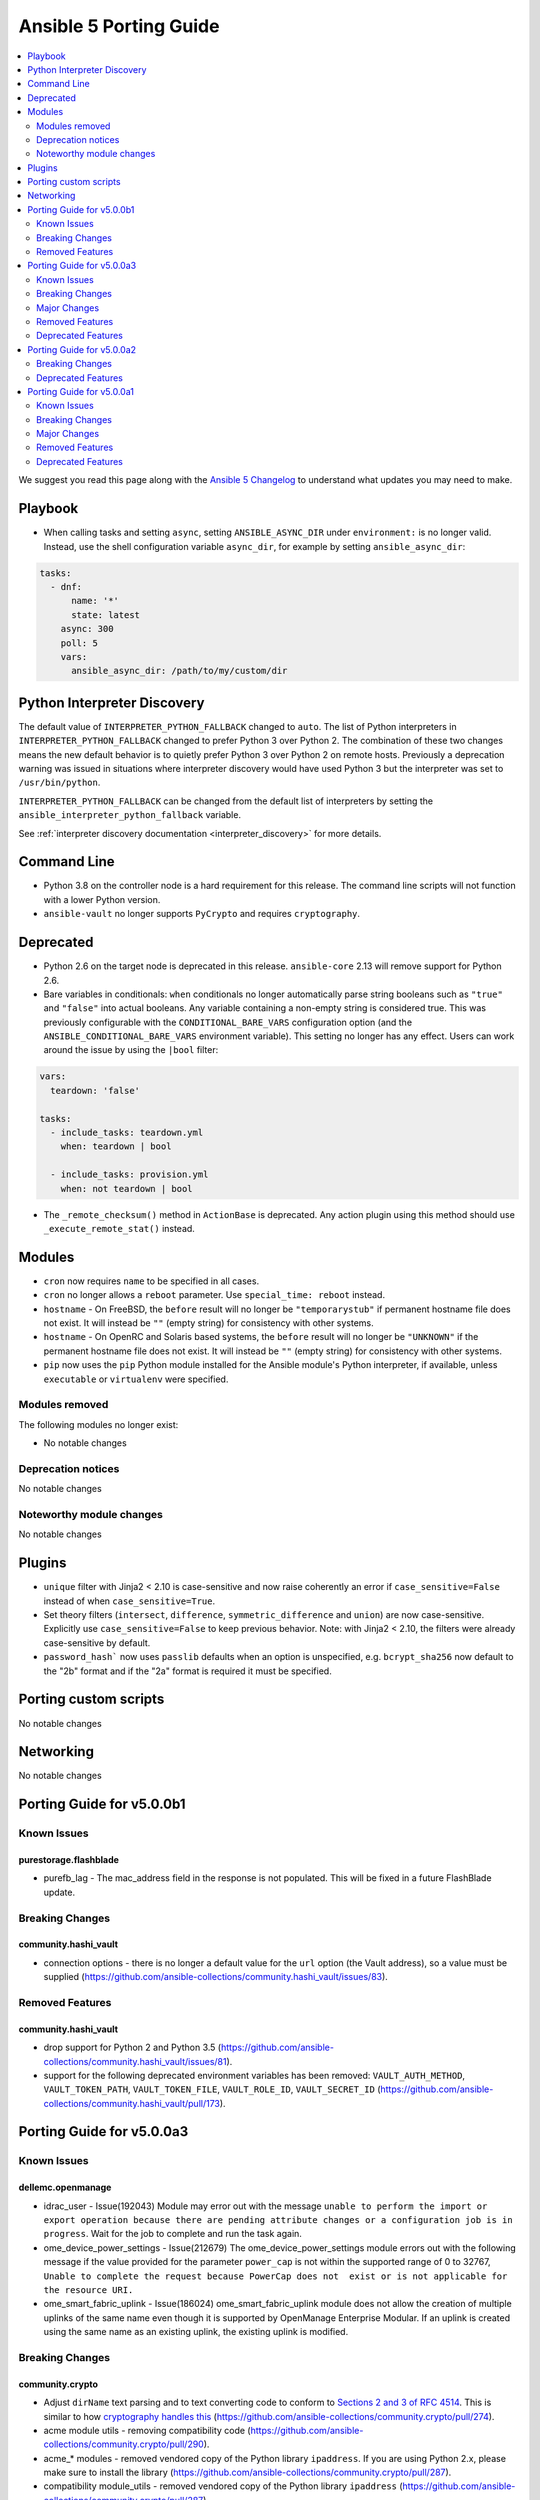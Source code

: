 ..
   THIS DOCUMENT IS AUTOMATICALLY GENERATED BY ANTSIBULL! PLEASE DO NOT EDIT MANUALLY! (YOU PROBABLY WANT TO EDIT porting_guide_base_2.12.rst)

.. _porting_5_guide:

=======================
Ansible 5 Porting Guide
=======================

.. contents::
  :local:
  :depth: 2


We suggest you read this page along with the `Ansible 5 Changelog <https://github.com/ansible-community/ansible-build-data/blob/main/5/CHANGELOG-v5.rst>`_ to understand what updates you may need to make.


Playbook
========

* When calling tasks and setting ``async``, setting ``ANSIBLE_ASYNC_DIR`` under ``environment:`` is no longer valid. Instead, use the shell configuration variable ``async_dir``, for example by setting ``ansible_async_dir``:

.. code-block:: yaml

   tasks:
     - dnf:
         name: '*'
         state: latest
       async: 300
       poll: 5
       vars:
         ansible_async_dir: /path/to/my/custom/dir

Python Interpreter Discovery
============================

The default value of ``INTERPRETER_PYTHON_FALLBACK`` changed to ``auto``. The list of Python interpreters in ``INTERPRETER_PYTHON_FALLBACK`` changed to prefer Python 3 over Python 2. The combination of these two changes means the new default behavior is to quietly prefer Python 3 over Python 2 on remote hosts. Previously a deprecation warning was issued in situations where interpreter discovery would have used Python 3 but the interpreter was set to ``/usr/bin/python``.

``INTERPRETER_PYTHON_FALLBACK`` can be changed from the default list of interpreters by setting the ``ansible_interpreter_python_fallback`` variable.

See :ref:`interpreter discovery documentation <interpreter_discovery>` for more details.


Command Line
============

* Python 3.8 on the controller node is a hard requirement for this release. The command line scripts will not function with a lower Python version.
* ``ansible-vault`` no longer supports ``PyCrypto`` and requires ``cryptography``.

Deprecated
==========

* Python 2.6 on the target node is deprecated in this release. ``ansible-core`` 2.13 will remove support for Python 2.6.
* Bare variables in conditionals: ``when`` conditionals no longer automatically parse string booleans such as ``"true"`` and ``"false"`` into actual booleans. Any variable containing a non-empty string is considered true. This was previously configurable with the ``CONDITIONAL_BARE_VARS`` configuration option (and the ``ANSIBLE_CONDITIONAL_BARE_VARS`` environment variable). This setting no longer has any effect. Users can work around the issue by using the ``|bool`` filter:

.. code-block:: yaml

    vars:
      teardown: 'false'

    tasks:
      - include_tasks: teardown.yml
        when: teardown | bool

      - include_tasks: provision.yml
        when: not teardown | bool

* The ``_remote_checksum()`` method in ``ActionBase`` is deprecated. Any action plugin using this method should use ``_execute_remote_stat()`` instead.

Modules
=======

* ``cron`` now requires ``name`` to be specified in all cases.
* ``cron`` no longer allows a ``reboot`` parameter. Use ``special_time: reboot`` instead.
* ``hostname`` - On FreeBSD, the ``before`` result will no longer be ``"temporarystub"`` if permanent hostname file does not exist. It will instead be ``""`` (empty string) for consistency with other systems.
* ``hostname`` - On OpenRC and Solaris based systems, the ``before`` result will no longer be ``"UNKNOWN"`` if the permanent hostname file does not exist. It will instead be ``""`` (empty string) for consistency with other systems.
* ``pip`` now uses the ``pip`` Python module installed for the Ansible module's Python interpreter, if available, unless ``executable`` or ``virtualenv`` were specified.


Modules removed
---------------

The following modules no longer exist:

* No notable changes


Deprecation notices
-------------------

No notable changes


Noteworthy module changes
-------------------------

No notable changes


Plugins
=======

* ``unique`` filter with Jinja2 < 2.10 is case-sensitive and now raise coherently an error if ``case_sensitive=False`` instead of when ``case_sensitive=True``.
* Set theory filters (``intersect``, ``difference``, ``symmetric_difference`` and ``union``) are now case-sensitive. Explicitly use ``case_sensitive=False`` to keep previous behavior. Note: with Jinja2 < 2.10, the filters were already case-sensitive by default.
* ``password_hash``` now uses ``passlib`` defaults when an option is unspecified, e.g. ``bcrypt_sha256`` now default to the "2b" format and if the "2a" format is required it must be specified.

Porting custom scripts
======================

No notable changes


Networking
==========

No notable changes

Porting Guide for v5.0.0b1
==========================

Known Issues
------------

purestorage.flashblade
~~~~~~~~~~~~~~~~~~~~~~

- purefb_lag - The mac_address field in the response is not populated. This will be fixed in a future FlashBlade update.

Breaking Changes
----------------

community.hashi_vault
~~~~~~~~~~~~~~~~~~~~~

- connection options - there is no longer a default value for the ``url`` option (the Vault address), so a value must be supplied (https://github.com/ansible-collections/community.hashi_vault/issues/83).

Removed Features
----------------

community.hashi_vault
~~~~~~~~~~~~~~~~~~~~~

- drop support for Python 2 and Python 3.5 (https://github.com/ansible-collections/community.hashi_vault/issues/81).
- support for the following deprecated environment variables has been removed: ``VAULT_AUTH_METHOD``, ``VAULT_TOKEN_PATH``, ``VAULT_TOKEN_FILE``, ``VAULT_ROLE_ID``, ``VAULT_SECRET_ID`` (https://github.com/ansible-collections/community.hashi_vault/pull/173).

Porting Guide for v5.0.0a3
==========================

Known Issues
------------

dellemc.openmanage
~~~~~~~~~~~~~~~~~~

- idrac_user - Issue(192043) Module may error out with the message ``unable to perform the import or export operation because there are pending attribute changes or a configuration job is in progress``. Wait for the job to complete and run the task again.
- ome_device_power_settings - Issue(212679) The ome_device_power_settings module errors out with the following message if the value provided for the parameter ``power_cap`` is not within the supported range of 0 to 32767, ``Unable to complete the request because PowerCap does not  exist or is not applicable for the resource URI.``
- ome_smart_fabric_uplink - Issue(186024) ome_smart_fabric_uplink module does not allow the creation of multiple uplinks of the same name even though it is supported by OpenManage Enterprise Modular. If an uplink is created using the same name as an existing uplink, the existing uplink is modified.

Breaking Changes
----------------

community.crypto
~~~~~~~~~~~~~~~~

- Adjust ``dirName`` text parsing and to text converting code to conform to `Sections 2 and 3 of RFC 4514 <https://datatracker.ietf.org/doc/html/rfc4514.html>`_. This is similar to how `cryptography handles this <https://cryptography.io/en/latest/x509/reference/#cryptography.x509.Name.rfc4514_string>`_ (https://github.com/ansible-collections/community.crypto/pull/274).
- acme module utils - removing compatibility code (https://github.com/ansible-collections/community.crypto/pull/290).
- acme_* modules - removed vendored copy of the Python library ``ipaddress``. If you are using Python 2.x, please make sure to install the library (https://github.com/ansible-collections/community.crypto/pull/287).
- compatibility module_utils - removed vendored copy of the Python library ``ipaddress`` (https://github.com/ansible-collections/community.crypto/pull/287).
- crypto module utils - removing compatibility code (https://github.com/ansible-collections/community.crypto/pull/290).
- get_certificate, openssl_csr_info, x509_certificate_info - depending on the ``cryptography`` version used, the modules might not return the ASN.1 value for an extension as contained in the certificate respectively CSR, but a re-encoded version of it. This should usually be identical to the value contained in the source file, unless the value was malformed. For extensions not handled by C(cryptography) the value contained in the source file is always returned unaltered (https://github.com/ansible-collections/community.crypto/pull/318).
- module_utils - removed various PyOpenSSL support functions and default backend values that are not needed for the openssl_pkcs12 module (https://github.com/ansible-collections/community.crypto/pull/273).
- openssl_csr, openssl_csr_pipe, x509_crl - the ``subject`` respectively ``issuer`` fields no longer ignore empty values, but instead fail when encountering them (https://github.com/ansible-collections/community.crypto/pull/316).
- openssl_privatekey_info - by default consistency checks are not run; they need to be explicitly requested by passing ``check_consistency=true`` (https://github.com/ansible-collections/community.crypto/pull/309).
- x509_crl - for idempotency checks, the ``issuer`` order is ignored. If order is important, use the new ``issuer_ordered`` option (https://github.com/ansible-collections/community.crypto/pull/316).

community.docker
~~~~~~~~~~~~~~~~

- docker_compose - fixed ``timeout`` defaulting behavior so that ``stop_grace_period``, if defined in the compose file, will be used if `timeout`` is not specified (https://github.com/ansible-collections/community.docker/pull/163).

community.general
~~~~~~~~~~~~~~~~~

- archive - adding idempotency checks for changes to file names and content within the ``destination`` file (https://github.com/ansible-collections/community.general/pull/3075).
- lxd inventory plugin - when used with Python 2, the plugin now needs ``ipaddress`` installed `from pypi <https://pypi.org/project/ipaddress/>`_ (https://github.com/ansible-collections/community.general/pull/2441).
- scaleway_security_group_rule - when used with Python 2, the module now needs ``ipaddress`` installed `from pypi <https://pypi.org/project/ipaddress/>`_ (https://github.com/ansible-collections/community.general/pull/2441).

community.zabbix
~~~~~~~~~~~~~~~~

- all roles now reference other roles and modules via their fully qualified collection names, which makes Ansible 2.10 minimum supported version for roles (See https://github.com/ansible-collections/community.zabbix/pull/477).

netapp.storagegrid
~~~~~~~~~~~~~~~~~~

- This version introduces a breaking change.
  All modules have been renamed from ``nac_sg_*`` to ``na_sg_*``.
  Playbooks and Roles must be updated to match.

Major Changes
-------------

cisco.ise
~~~~~~~~~

- Adds ``ise_uses_api_gateway`` to module options.
- Adds a 'aws_deployment' role that allows the deployment of an arbitrary large ISE cluster to AWS.
- Adds ise_responses to return values of info modules.
- Adds ise_update_response to return values of non-info modules.
- Fixes inner logic of modules that have no get by name and have not working filter.
- Renamed module device_administration_authorization_exception_rules to device_administration_local_exception_rules.
- Renamed module device_administration_authorization_global_exception_rules to device_administration_global_exception_rules.
- Renamed module network_access_authorization_exception_rules to network_access_local_exception_rules.
- Renamed module network_access_authorization_global_exception_rules to network_access_global_exception_rules.
- Updates options required for modules.
- Updates sdk parameters for previous modules
- device_administration_authorization_exception_rules - removed module.
- device_administration_authorization_exception_rules_info - removed module.
- device_administration_authorization_global_exception_rules - removed module.
- device_administration_authorization_global_exception_rules_info - removed module.
- guest_user_reinstante - removed module.
- import_trust_cert - removed module.
- network_access_authorization_exception_rules - removed module.
- network_access_authorization_exception_rules_info - removed module.
- network_access_authorization_global_exception_rules - removed module.
- network_access_authorization_global_exception_rules_info - removed module.
- personas_check_standalone - Adds module for the deployment of personas to existing nodes in an ISE cluster.
- personas_export_certs - Adds module for the deployment of personas to existing nodes in an ISE cluster.
- personas_promote_primary - Adds module for the deployment of personas to existing nodes in an ISE cluster.
- personas_update_roles - Adds module for the deployment of personas to existing nodes in an ISE cluster.
- service_info - removed module.
- system_certificate_export - removed module.
- telemetry_info_info - removed module.

cloud.common
~~~~~~~~~~~~

- turbo - enable turbo mode for lookup plugins

community.general
~~~~~~~~~~~~~~~~~

- bitbucket_* modules - ``client_id`` is no longer marked as ``no_log=true``. If you relied on its value not showing up in logs and output, please mark the whole tasks with ``no_log: true`` (https://github.com/ansible-collections/community.general/pull/2045).

Removed Features
----------------

community.crypto
~~~~~~~~~~~~~~~~

- acme_* modules - the ``acme_directory`` option is now required (https://github.com/ansible-collections/community.crypto/pull/290).
- acme_* modules - the ``acme_version`` option is now required (https://github.com/ansible-collections/community.crypto/pull/290).
- acme_account_facts - the deprecated redirect has been removed. Use community.crypto.acme_account_info instead (https://github.com/ansible-collections/community.crypto/pull/290).
- acme_account_info - ``retrieve_orders=url_list`` no longer returns the return value ``orders``. Use the ``order_uris`` return value instead (https://github.com/ansible-collections/community.crypto/pull/290).
- crypto.info module utils - the deprecated redirect has been removed. Use ``crypto.pem`` instead (https://github.com/ansible-collections/community.crypto/pull/290).
- get_certificate - removed the ``pyopenssl`` backend (https://github.com/ansible-collections/community.crypto/pull/273).
- openssl_certificate - the deprecated redirect has been removed. Use community.crypto.x509_certificate instead (https://github.com/ansible-collections/community.crypto/pull/290).
- openssl_certificate_info - the deprecated redirect has been removed. Use community.crypto.x509_certificate_info instead (https://github.com/ansible-collections/community.crypto/pull/290).
- openssl_csr - removed the ``pyopenssl`` backend (https://github.com/ansible-collections/community.crypto/pull/273).
- openssl_csr and openssl_csr_pipe - ``version`` now only accepts the (default) value 1 (https://github.com/ansible-collections/community.crypto/pull/290).
- openssl_csr_info - removed the ``pyopenssl`` backend (https://github.com/ansible-collections/community.crypto/pull/273).
- openssl_csr_pipe - removed the ``pyopenssl`` backend (https://github.com/ansible-collections/community.crypto/pull/273).
- openssl_privatekey - removed the ``pyopenssl`` backend (https://github.com/ansible-collections/community.crypto/pull/273).
- openssl_privatekey_info - removed the ``pyopenssl`` backend (https://github.com/ansible-collections/community.crypto/pull/273).
- openssl_privatekey_pipe - removed the ``pyopenssl`` backend (https://github.com/ansible-collections/community.crypto/pull/273).
- openssl_publickey - removed the ``pyopenssl`` backend (https://github.com/ansible-collections/community.crypto/pull/273).
- openssl_publickey_info - removed the ``pyopenssl`` backend (https://github.com/ansible-collections/community.crypto/pull/273).
- openssl_signature - removed the ``pyopenssl`` backend (https://github.com/ansible-collections/community.crypto/pull/273).
- openssl_signature_info - removed the ``pyopenssl`` backend (https://github.com/ansible-collections/community.crypto/pull/273).
- x509_certificate - remove ``assertonly`` provider (https://github.com/ansible-collections/community.crypto/pull/289).
- x509_certificate - removed the ``pyopenssl`` backend (https://github.com/ansible-collections/community.crypto/pull/273).
- x509_certificate_info - removed the ``pyopenssl`` backend (https://github.com/ansible-collections/community.crypto/pull/273).
- x509_certificate_pipe - removed the ``pyopenssl`` backend (https://github.com/ansible-collections/community.crypto/pull/273).

community.docker
~~~~~~~~~~~~~~~~

- docker_container - the default value of ``container_default_behavior`` changed to ``no_defaults`` (https://github.com/ansible-collections/community.docker/pull/210).
- docker_container - the default value of ``network_mode`` is now the name of the first network specified in ``networks`` if such are specified and ``networks_cli_compatible=true`` (https://github.com/ansible-collections/community.docker/pull/210).
- docker_container - the special value ``all`` can no longer be used in ``published_ports`` next to other values. Please use ``publish_all_ports=true`` instead (https://github.com/ansible-collections/community.docker/pull/210).
- docker_login - removed the ``email`` option (https://github.com/ansible-collections/community.docker/pull/210).

community.general
~~~~~~~~~~~~~~~~~

- All inventory and vault scripts contained in community.general were moved to the `contrib-scripts GitHub repository <https://github.com/ansible-community/contrib-scripts>`_ (https://github.com/ansible-collections/community.general/pull/2696).
- ModuleHelper module utils - remove fallback when value could not be determined for a parameter (https://github.com/ansible-collections/community.general/pull/3461).
- Removed deprecated netapp module utils and doc fragments (https://github.com/ansible-collections/community.general/pull/3197).
- The nios, nios_next_ip, nios_next_network lookup plugins, the nios documentation fragment, and the nios_host_record, nios_ptr_record, nios_mx_record, nios_fixed_address, nios_zone, nios_member, nios_a_record, nios_aaaa_record, nios_network, nios_dns_view, nios_txt_record, nios_naptr_record, nios_srv_record, nios_cname_record, nios_nsgroup, and nios_network_view module have been removed from community.general 4.0.0 and were replaced by redirects to the `infoblox.nios_modules <https://galaxy.ansible.com/infoblox/nios_modules>`_ collection. Please install the ``infoblox.nios_modules`` collection to continue using these plugins and modules, and update your FQCNs (https://github.com/ansible-collections/community.general/pull/3592).
- The vendored copy of ``ipaddress`` has been removed. Please use ``ipaddress`` from the Python 3 standard library, or `from pypi <https://pypi.org/project/ipaddress/>`_. (https://github.com/ansible-collections/community.general/pull/2441).
- cpanm - removed the deprecated ``system_lib`` option. Use Ansible's privilege escalation mechanism instead; the option basically used ``sudo`` (https://github.com/ansible-collections/community.general/pull/3461).
- grove - removed the deprecated alias ``message`` of the ``message_content`` option (https://github.com/ansible-collections/community.general/pull/3461).
- proxmox - default value of ``proxmox_default_behavior`` changed to ``no_defaults`` (https://github.com/ansible-collections/community.general/pull/3461).
- proxmox_kvm - default value of ``proxmox_default_behavior`` changed to ``no_defaults`` (https://github.com/ansible-collections/community.general/pull/3461).
- runit - removed the deprecated ``dist`` option which was not used by the module (https://github.com/ansible-collections/community.general/pull/3461).
- telegram - removed the deprecated ``msg``, ``msg_format`` and ``chat_id`` options (https://github.com/ansible-collections/community.general/pull/3461).
- xfconf - the default value of ``disable_facts`` changed to ``true``, and the value ``false`` is no longer allowed. Register the module results instead (https://github.com/ansible-collections/community.general/pull/3461).

Deprecated Features
-------------------

community.azure
~~~~~~~~~~~~~~~

- All community.azure.azure_rm_<resource>_facts modules are deprecated. Use azure.azcollection.azure_rm_<resource>_info modules instead (https://github.com/ansible-collections/community.azure/pull/24).
- All community.azure.azure_rm_<resource>_info modules are deprecated. Use azure.azcollection.azure_rm_<resource>_info modules instead (https://github.com/ansible-collections/community.azure/pull/24).
- community.azure.azure_rm_managed_disk and community.azure.azure_rm_manageddisk are deprecated. Use azure.azcollection.azure_rm_manageddisk instead (https://github.com/ansible-collections/community.azure/pull/24).
- community.azure.azure_rm_virtualmachine_extension and community.azure.azure_rm_virtualmachineextension are deprecated. Use azure.azcollection.azure_rm_virtualmachineextension instead (https://github.com/ansible-collections/community.azure/pull/24).
- community.azure.azure_rm_virtualmachine_scaleset and community.azure.azure_rm_virtualmachinescaleset are deprecated. Use azure.azcollection.azure_rm_virtualmachinescaleset instead (https://github.com/ansible-collections/community.azure/pull/24).

community.crypto
~~~~~~~~~~~~~~~~

- acme_* modules - ACME version 1 is now deprecated and support for it will be removed in community.crypto 2.0.0 (https://github.com/ansible-collections/community.crypto/pull/288).

community.docker
~~~~~~~~~~~~~~~~

- docker_container - using the special value ``all`` in ``published_ports`` has been deprecated. Use ``publish_all_ports=true`` instead (https://github.com/ansible-collections/community.docker/pull/210).

community.general
~~~~~~~~~~~~~~~~~

- ali_instance_info - marked removal version of deprecated parameters ``availability_zone`` and ``instance_names`` (https://github.com/ansible-collections/community.general/issues/2429).
- bitbucket_* modules - ``username`` options have been deprecated in favor of ``workspace`` and will be removed in community.general 6.0.0 (https://github.com/ansible-collections/community.general/pull/2045).
- dnsimple - python-dnsimple < 2.0.0 is deprecated and support for it will be removed in community.general 5.0.0 (https://github.com/ansible-collections/community.general/pull/2946#discussion_r667624693).
- gitlab_group_members - setting ``gitlab_group`` to ``name`` or ``path`` is deprecated. Use ``full_path`` instead (https://github.com/ansible-collections/community.general/pull/3451).
- keycloak_authentication - the return value ``flow`` is now deprecated and will be removed in community.general 6.0.0; use ``end_state`` instead (https://github.com/ansible-collections/community.general/pull/3280).
- keycloak_group - the return value ``group`` is now deprecated and will be removed in community.general 6.0.0; use ``end_state`` instead (https://github.com/ansible-collections/community.general/pull/3280).
- linode - parameter ``backupsenabled`` is deprecated and will be removed in community.general 5.0.0 (https://github.com/ansible-collections/community.general/pull/2410).
- lxd_container - the current default value ``true`` of ``ignore_volatile_options`` is deprecated and will change to ``false`` in community.general 6.0.0 (https://github.com/ansible-collections/community.general/pull/3429).
- serverless - deprecating parameter ``functions`` because it was not used in the code (https://github.com/ansible-collections/community.general/pull/2845).
- xfconf - deprecate the ``get`` state. The new module ``xfconf_info`` should be used instead (https://github.com/ansible-collections/community.general/pull/3049).

community.hashi_vault
~~~~~~~~~~~~~~~~~~~~~

- lookup hashi_vault - the ``[lookup_hashi_vault]`` section in the ``ansible.cfg`` file is deprecated and will be removed in collection version ``3.0.0``. Instead, the section ``[hashi_vault_collection]`` can be used, which will apply to all plugins in the collection going forward (https://github.com/ansible-collections/community.hashi_vault/pull/144).

Porting Guide for v5.0.0a2
==========================

Breaking Changes
----------------

community.routeros
~~~~~~~~~~~~~~~~~~

- api - splitting commands no longer uses a naive split by whitespace, but a more RouterOS CLI compatible splitting algorithm (https://github.com/ansible-collections/community.routeros/pull/45).
- command - the module now always indicates that a change happens. If this is not correct, please use ``changed_when`` to determine the correct changed status for a task (https://github.com/ansible-collections/community.routeros/pull/50).

Deprecated Features
-------------------

community.vmware
~~~~~~~~~~~~~~~~

- vmware_guest_vnc -  Sphere 7.0 removed the built-in VNC server (https://docs.vmware.com/en/VMware-vSphere/7.0/rn/vsphere-esxi-vcenter-server-70-release-notes.html#productsupport).

Porting Guide for v5.0.0a1
==========================

Known Issues
------------

Ansible-core
~~~~~~~~~~~~

- ansible-test - Tab completion anywhere other than the end of the command with the new composite options will provide incorrect results. See https://github.com/kislyuk/argcomplete/issues/351 for additional details.

dellemc.openmanage
~~~~~~~~~~~~~~~~~~

- idrac_user - Issue(192043) Module may error out with the message ``unable to perform the import or export operation because there are pending attribute changes or a configuration job is in progress``. Wait for the job to complete and run the task again.
- ome_smart_fabric_uplink - Issue(186024) ome_smart_fabric_uplink module does not allow the creation of multiple uplinks of the same name even though it is supported by OpenManage Enterprise Modular. If an uplink is created using the same name as an existing uplink, the existing uplink is modified.
- ome_smart_fabric_uplink - Issue(186024) ome_smart_fabric_uplink module does not allow the creation of multiple uplinks of the same name even though this is supported by OpenManage Enterprise Modular. If an uplink is created using the same name as an existing uplink, the existing uplink is modified.

Breaking Changes
----------------

Ansible-core
~~~~~~~~~~~~

- Action, module, and group names in module_defaults must be static values. Their values can still be templates.
- Fully qualified 'ansible.legacy' plugin names are not included implicitly in action_groups.
- Unresolvable groups, action plugins, and modules in module_defaults are an error.
- ansible-test - Automatic installation of requirements for "cloud" test plugins no longer occurs. The affected test plugins are ``aws``, ``azure``, ``cs``, ``hcloud``, ``nios``, ``opennebula``, ``openshift`` and ``vcenter``. Collections should instead use one of the supported integration test requirements files, such as the ``tests/integration/requirements.txt`` file.
- ansible-test - The HTTP Tester is no longer available with the ``ansible-test shell`` command. Only the ``integration`` and ``windows-integration`` commands provide HTTP Tester.
- ansible-test - The ``--disable-httptester`` option is no longer available. The HTTP Tester is no longer optional for tests that specify it.
- ansible-test - The ``--httptester`` option is no longer available. To override the container used for HTTP Tester tests, set the ``ANSIBLE_HTTP_TEST_CONTAINER`` environment variable instead.
- ansible-test - Unit tests for ``modules`` and ``module_utils`` are now limited to importing only ``ansible.module_utils`` from the ``ansible`` module.
- conditionals - ``when`` conditionals no longer automatically parse string booleans such as ``"true"`` and ``"false"`` into actual booleans. Any non-empty string is now considered true. The ``CONDITIONAL_BARE_VARS`` configuration variable no longer has any effect.
- hostname - Drops any remaining support for Python 2.4 by using ``with open()`` to simplify exception handling code which leaked file handles in several spots
- hostname - On FreeBSD, the string ``temporarystub`` no longer gets written to the hostname file in the get methods (and in check_mode). As a result, the default hostname will now appear as ``''`` (empty string) instead of ``temporarystub`` for consistency with other strategies. This means the ``before`` result will be different.
- hostname - On OpenRC systems and Solaris, the ``before`` value will now be ``''`` (empty string) if the permanent hostname file does not exist, for consistency with other strategies.
- intersect, difference, symmetric_difference, union filters - the default behavior is now to be case-sensitive (https://github.com/ansible/ansible/issues/74255)
- unique filter - the default behavior is now to fail if Jinja2's filter fails and explicit ``case_sensitive=False`` as the Ansible's fallback is case-sensitive (https://github.com/ansible/ansible/pull/74256)

amazon.aws
~~~~~~~~~~

- ec2_instance - instance wait for state behaviour has changed.  If plays require the old behavior of waiting for the instance monitoring status to become ``OK`` when launching a new instance, the action will need to specify ``state: started`` (https://github.com/ansible-collections/amazon.aws/pull/481).
- ec2_snapshot - support for waiting indefinitely has been dropped, new default is 10 minutes (https://github.com/ansible-collections/amazon.aws/pull/356).
- ec2_vol_info - return ``attachment_set`` is now a list of attachments with Multi-Attach support on disk. (https://github.com/ansible-collections/amazon.aws/pull/362).
- ec2_vpc_dhcp_option - The module has been refactored to use boto3. Keys and value types returned by the module are now consistent, which is a change from the previous behaviour. A ``purge_tags`` option has been added, which defaults to ``True``.  (https://github.com/ansible-collections/amazon.aws/pull/252)
- ec2_vpc_dhcp_option_info - Now preserves case for tag keys in return value. (https://github.com/ansible-collections/amazon.aws/pull/252)
- module_utils.core - The boto3 switch has been removed from the region parameter (https://github.com/ansible-collections/amazon.aws/pull/287).
- module_utils/compat - vendored copy of ipaddress removed (https://github.com/ansible-collections/amazon.aws/pull/461).
- module_utils/core - updated the ``scrub_none_parameters`` function so that ``descend_into_lists`` is set to ``True`` by default (https://github.com/ansible-collections/amazon.aws/pull/297).

arista.eos
~~~~~~~~~~

- Arista released train 4.23.X and newer and along with it replaced and deprecated lots of commands. This PR adds support for syntax changes in release train 4.23 and after. Going forward the eos modules will not support eos sw version < 4.23.

community.aws
~~~~~~~~~~~~~

- ec2_instance - The module has been migrated to the ``amazon.aws`` collection. Playbooks using the Fully Qualified Collection Name for this module should be updated to use ``amazon.aws.ec2_instance``.
- ec2_instance_info - The module has been migrated to the ``amazon.aws`` collection. Playbooks using the Fully Qualified Collection Name for this module should be updated to use ``amazon.aws.ec2_instance_info``.
- ec2_vpc_endpoint - The module has been migrated from the ``community.aws`` collection. Playbooks using the Fully Qualified Collection Name for this module should be updated to use ``amazon.aws.ec2_vpc_endpoint``.
- ec2_vpc_endpoint_facts - The module has been migrated from the ``community.aws`` collection. Playbooks using the Fully Qualified Collection Name for this module should be updated to use ``amazon.aws.ec2_vpc_endpoint_info``.
- ec2_vpc_endpoint_info - The module has been migrated from the ``community.aws`` collection. Playbooks using the Fully Qualified Collection Name for this module should be updated to use ``amazon.aws.ec2_vpc_endpoint_info``.
- ec2_vpc_endpoint_service_info - The module has been migrated from the ``community.aws`` collection. Playbooks using the Fully Qualified Collection Name for this module should be updated to use ``amazon.aws.ec2_vpc_endpoint_service_info``.
- ec2_vpc_igw - The module has been migrated from the ``community.aws`` collection. Playbooks using the Fully Qualified Collection Name for this module should be updated to use ``amazon.aws.ec2_vpc_igw``.
- ec2_vpc_igw_facts - The module has been migrated from the ``community.aws`` collection. Playbooks using the Fully Qualified Collection Name for this module should be updated to use ``amazon.aws.ec2_vpc_igw_info``.
- ec2_vpc_igw_info - The module has been migrated from the ``community.aws`` collection. Playbooks using the Fully Qualified Collection Name for this module should be updated to use ``amazon.aws.ec2_vpc_igw_info``.
- ec2_vpc_nat_gateway - The module has been migrated from the ``community.aws`` collection. Playbooks using the Fully Qualified Collection Name for this module should be updated to use ``amazon.aws.ec2_vpc_nat_gateway``.
- ec2_vpc_nat_gateway_facts - The module has been migrated from the ``community.aws`` collection. Playbooks using the Fully Qualified Collection Name for this module should be updated to use ``amazon.aws.ec2_vpc_nat_gateway_info``.
- ec2_vpc_nat_gateway_info - The module has been migrated from the ``community.aws`` collection. Playbooks using the Fully Qualified Collection Name for this module should be updated to use ``amazon.aws.ec2_vpc_nat_gateway_info``.
- kms_info - key details are now returned in the ``kms_keys`` attribute rather than the ``keys`` attribute (https://github.com/ansible-collections/community.aws/pull/648).

community.dns
~~~~~~~~~~~~~

- All Hetzner modules and plugins which handle DNS records now work with unquoted TXT values by default. The old behavior can be obtained by setting ``txt_transformation=api`` (https://github.com/ansible-collections/community.dns/issues/48, https://github.com/ansible-collections/community.dns/pull/57, https://github.com/ansible-collections/community.dns/pull/60).
- Hosttech API creation - now requires a ``ModuleOptionProvider`` object instead of an ``AnsibleModule`` object. Alternatively an Ansible plugin instance can be passed (https://github.com/ansible-collections/community.dns/pull/37).
- The hetzner_dns_record_info and hosttech_dns_record_info modules have been renamed to hetzner_dns_record_set_info and hosttech_dns_record_set_info, respectively (https://github.com/ansible-collections/community.dns/pull/54).
- The hosttech_dns_record module has been renamed to hosttech_dns_record_set (https://github.com/ansible-collections/community.dns/pull/31).
- The internal bulk record updating helper (``bulk_apply_changes``) now also returns the records that were deleted, created or updated (https://github.com/ansible-collections/community.dns/pull/63).
- The internal record API no longer allows to manage comments explicitly (https://github.com/ansible-collections/community.dns/pull/63).
- When using the internal modules API, now a zone ID type and a provider information object must be passed (https://github.com/ansible-collections/community.dns/pull/27).
- hetzner_dns_record* modules - implement correct handling of default TTL. The value ``none`` is now accepted and returned in this case (https://github.com/ansible-collections/community.dns/pull/52, https://github.com/ansible-collections/community.dns/issues/50).
- hetzner_dns_record, hetzner_dns_record_set, hetzner_dns_record_sets - the default TTL is now 300 and no longer 3600, which equals the default in the web console (https://github.com/ansible-collections/community.dns/pull/43).
- hosttech_* module_utils - completely rewrite and refactor to support new JSON API and allow to re-use provider-independent module logic (https://github.com/ansible-collections/community.dns/pull/4).
- hosttech_dns_record_set - the option ``overwrite`` was replaced by a new option ``on_existing``. Specifying ``overwrite=true`` is equivalent to ``on_existing=replace`` (the new default). Specifying ``overwrite=false`` with ``state=present`` is equivalent to ``on_existing=keep_and_fail``, and specifying ``overwrite=false`` with ``state=absent`` is equivalent to ``on_existing=keep`` (https://github.com/ansible-collections/community.dns/pull/31).

community.okd
~~~~~~~~~~~~~

- drop python 2 support (https://github.com/openshift/community.okd/pull/93).

community.routeros
~~~~~~~~~~~~~~~~~~

- api - due to a programming error, the module never failed on errors. This has now been fixed. If you are relying on the module not failing in case of idempotent commands (resulting in errors like ``failure: already have such address``), you need to adjust your roles/playbooks. We suggest to use ``failed_when`` to accept failure in specific circumstances, for example ``failed_when: "'failure: already have ' in result.msg[0]"`` (https://github.com/ansible-collections/community.routeros/pull/39).

kubernetes.core
~~~~~~~~~~~~~~~

- Drop python 2 support (https://github.com/ansible-collections/kubernetes.core/pull/86).
- helm_plugin - remove unused ``release_namespace`` parameter (https://github.com/ansible-collections/kubernetes.core/pull/85).
- helm_plugin_info - remove unused ``release_namespace`` parameter (https://github.com/ansible-collections/kubernetes.core/pull/85).
- k8s_cluster_info - returned apis as list to avoid being overwritten in case of multiple version (https://github.com/ansible-collections/kubernetes.core/pull/41).
- k8s_facts - remove the deprecated alias from k8s_facts to k8s_info (https://github.com/ansible-collections/kubernetes.core/pull/125).

Major Changes
-------------

Ansible-core
~~~~~~~~~~~~

- Python Controller Requirement - Python 3.8 or newer is required for the control node (the machine that runs Ansible) (https://github.com/ansible/ansible/pull/74013)
- ansible-test - All "cloud" plugins which use containers can now be used with all POSIX and Windows hosts. Previously the plugins did not work with Windows at all, and support for hosts created with the ``--remote`` option was inconsistent.
- ansible-test - Collections can now specify controller and target specific integration test requirements and constraints. If provided, they take precedence over the previously available requirements and constraints files.
- ansible-test - Integration tests run with the ``integration`` command can now be executed on two separate hosts instead of always running on the controller. The target host can be one provided by ``ansible-test`` or by the user, as long as it is accessible using SSH.
- ansible-test - Most container features are now supported under Podman. Previously a symbolic link for ``docker`` pointing to ``podman`` was required.
- ansible-test - New ``--controller`` and ``--target`` / ``--target-python`` options have been added to allow more control over test environments.
- ansible-test - Python 3.8 - 3.10 are now required to run ``ansible-test``, thus matching the Ansible controller Python requirements. Older Python versions (2.6 - 2.7 and 3.5 - 3.10) can still be the target for relevant tests.
- ansible-test - SSH port forwarding and redirection is now used exclusively to make container ports available on non-container hosts. When testing on POSIX systems this requires SSH login as root. Previously SSH port forwarding was combined with firewall rules or other port redirection methods, with some platforms being unsupported.
- ansible-test - Sanity tests always run in isolated Python virtual environments specific to the requirements of each test. The environments are cached.
- ansible-test - Sanity tests are now separated into two categories, controller and target. All tests except ``import`` and ``compile`` are controller tests. The controller tests always run using the same Python version used to run ``ansible-test``. The target tests use the Python version(s) specified by the user, or all available Python versions.
- ansible-test - Sanity tests now use fully pinned requirements that are independent of each other and other test types.
- ansible-test - Tests run with the ``centos6`` and ``default`` test containers now use a PyPI proxy container to access PyPI when Python 2.6 is used. This allows tests running under Python 2.6 to continue functioning even though PyPI is discontinuing support for non-SNI capable clients.
- ansible-test - The ``future-import-boilerplate`` and ``metaclass-boilerplate`` sanity tests are limited to remote-only code. Additionally, they are skipped for collections which declare no support for Python 2.x.
- ansible-test - The ``import`` and ``compile`` sanity tests limit remote-only Python version checks to remote-only code.
- ansible-test - Unit tests for controller-only code now require Python 3.8 or later.
- ansible-test - Version neutral sanity tests now require Python 3.8 or later.
- junit callback - The ``junit_xml`` and ``ordereddict`` Python modules are no longer required to use the ``junit`` callback plugin.

amazon.aws
~~~~~~~~~~

- amazon.aws collection - Due to the AWS SDKs announcing the end of support for Python less than 3.6 (https://boto3.amazonaws.com/v1/documentation/api/1.17.64/guide/migrationpy3.html) this collection now requires Python 3.6+ (https://github.com/ansible-collections/amazon.aws/pull/298).
- amazon.aws collection - The amazon.aws collection has dropped support for ``botocore<1.16.0`` and ``boto3<1.13.0``. Most modules will continue to work with older versions of the AWS SDK, however compatability with older versions of the SDK is not guaranteed and will not be tested. When using older versions of the SDK a warning will be emitted by Ansible (https://github.com/ansible-collections/amazon.aws/pull/442).
- amazon.aws collection - The amazon.aws collection has dropped support for ``botocore<1.18.0`` and ``boto3<1.15.0``. Most modules will continue to work with older versions of the AWS SDK, however compatability with older versions of the SDK is not guaranteed and will not be tested. When using older versions of the SDK a warning will be emitted by Ansible (https://github.com/ansible-collections/amazon.aws/pull/502).
- ec2_instance - The module has been migrated from the ``community.aws`` collection. Playbooks using the Fully Qualified Collection Name for this module should be updated to use ``amazon.aws.ec2_instance``.
- ec2_instance_info - The module has been migrated from the ``community.aws`` collection. Playbooks using the Fully Qualified Collection Name for this module should be updated to use ``amazon.aws.ec2_instance_info``.
- ec2_vpc_endpoint - The module has been migrated from the ``community.aws`` collection. Playbooks using the Fully Qualified Collection Name for this module should be updated to use ``amazon.aws.ec2_vpc_endpoint``.
- ec2_vpc_endpoint_facts - The module has been migrated from the ``community.aws`` collection. Playbooks using the Fully Qualified Collection Name for this module should be updated to use ``amazon.aws.ec2_vpc_endpoint_info``.
- ec2_vpc_endpoint_info - The module has been migrated from the ``community.aws`` collection. Playbooks using the Fully Qualified Collection Name for this module should be updated to use ``amazon.aws.ec2_vpc_endpoint_info``.
- ec2_vpc_endpoint_service_info - The module has been migrated from the ``community.aws`` collection. Playbooks using the Fully Qualified Collection Name for this module should be updated to use ``amazon.aws.ec2_vpc_endpoint_service_info``.
- ec2_vpc_igw - The module has been migrated from the ``community.aws`` collection. Playbooks using the Fully Qualified Collection Name for this module should be updated to use ``amazon.aws.ec2_vpc_igw``.
- ec2_vpc_igw_facts - The module has been migrated from the ``community.aws`` collection. Playbooks using the Fully Qualified Collection Name for this module should be updated to use ``amazon.aws.ec2_vpc_igw_facts``.
- ec2_vpc_igw_info - The module has been migrated from the ``community.aws`` collection. Playbooks using the Fully Qualified Collection Name for this module should be updated to use ``amazon.aws.ec2_vpc_igw_info``.
- ec2_vpc_nat_gateway - The module has been migrated from the ``community.aws`` collection. Playbooks using the Fully Qualified Collection Name for this module should be updated to use ``amazon.aws.ec2_vpc_nat_gateway``.
- ec2_vpc_nat_gateway_facts - The module has been migrated from the ``community.aws`` collection. Playbooks using the Fully Qualified Collection Name for this module should be updated to use ``amazon.aws.ec2_vpc_nat_gateway_info``.
- ec2_vpc_nat_gateway_info - The module has been migrated from the ``community.aws`` collection. Playbooks using the Fully Qualified Collection Name for this module should be updated to use ``amazon.aws.ec2_vpc_nat_gateway_info``.
- ec2_vpc_route_table - The module has been migrated from the ``community.aws`` collection. Playbooks using the Fully Qualified Collection Name for this module should be updated to use ``amazon.aws.ec2_vpc_route_table``.
- ec2_vpc_route_table_facts - The module has been migrated from the ``community.aws`` collection. Playbooks using the Fully Qualified Collection Name for this module should be updated to use ``amazon.aws.ec2_vpc_route_table_facts``.
- ec2_vpc_route_table_info - The module has been migrated from the ``community.aws`` collection. Playbooks using the Fully Qualified Collection Name for this module should be updated to use ``amazon.aws.ec2_vpc_route_table_info``.

cloudscale_ch.cloud
~~~~~~~~~~~~~~~~~~~

- Add custom_image module

community.aws
~~~~~~~~~~~~~

- community.aws collection - The community.aws collection has dropped support for ``botocore<1.18.0`` and ``boto3<1.15.0`` (https://github.com/ansible-collections/community.aws/pull/711). Most modules will continue to work with older versions of the AWS SDK, however compatability with older versions of the SDK is not guaranteed and will not be tested. When using older versions of the SDK a warning will be emitted by Ansible (https://github.com/ansible-collections/amazon.aws/pull/442).

community.ciscosmb
~~~~~~~~~~~~~~~~~~

- Python 2.6, 2.7, 3.5 is required
- add CBS350 support
- add antsibull-changelog support
- add ciscosmb_command
- added facts subset "interfaces"
- ciscosmb_facts with default subset and unit tests
- interface name canonicalization
- transform collection qaxi.ciscosmb to community.ciscosmb
- transform community.ciscosmb.ciscosmb_command to community.ciscosmb.command
- transform community.ciscosmb.ciscosmb_facts to community.ciscosmb.facts
- unit tests for CBS350

community.dns
~~~~~~~~~~~~~

- hosttech_* modules - support the new JSON API at https://api.ns1.hosttech.eu/api/documentation/ (https://github.com/ansible-collections/community.dns/pull/4).

community.kubernetes
~~~~~~~~~~~~~~~~~~~~

- redirect everything from ``community.kubernetes`` to ``kubernetes.core`` (https://github.com/ansible-collections/community.kubernetes/pull/425).

community.okd
~~~~~~~~~~~~~

- update to use kubernetes.core 2.0 (https://github.com/openshift/community.okd/pull/93).

community.postgresql
~~~~~~~~~~~~~~~~~~~~

- postgresql_query - the default value of the ``as_single_query`` option will be changed to ``yes`` in community.postgresql 2.0.0 (https://github.com/ansible-collections/community.postgresql/issues/85).

community.vmware
~~~~~~~~~~~~~~~~

- vmware_object_custom_attributes_info - added a new module to gather custom attributes of an object (https://github.com/ansible-collections/community.vmware/pull/851).

containers.podman
~~~~~~~~~~~~~~~~~

- Add systemd generation for pods
- Generate systemd service files for containers

dellemc.openmanage
~~~~~~~~~~~~~~~~~~

- idrac_server_config_profile - Added support for exporting and importing Server Configuration Profile through HTTP/HTTPS share.
- ome_device_group - Added support for adding devices to a group using the IP addresses of the devices and group ID.
- ome_firmware - Added option to stage the firmware update and support for selecting components and devices for baseline-based firmware update.
- ome_firmware_baseline - Module supports check mode, and allows the modification and deletion of firmware baselines.
- ome_firmware_catalog - Module supports check mode, and allows the modification and deletion of firmware catalogs.

fortinet.fortios
~~~~~~~~~~~~~~~~

- Improve ``fortios_configuration_fact`` to use multiple selectors concurrently.
- New module fortios_monitor_fact.
- Support Fortios 7.0.
- Support Log APIs.
- Support ``check_mode`` in all cofigurationAPI-based modules.
- Support filtering for fact gathering modules ``fortios_configuration_fact`` and ``fortios_monitor_fact``.
- Support moving policy in ``firewall_central_snat_map``.
- Unify schemas for monitor API.

gluster.gluster
~~~~~~~~~~~~~~~

- enable client.ssl,server.ssl before starting the gluster volume (https://github.com/gluster/gluster-ansible-collection/pull/19)

hetzner.hcloud
~~~~~~~~~~~~~~

- Introduction of placement groups

kubernetes.core
~~~~~~~~~~~~~~~

- k8s - deprecate merge_type=json. The JSON patch functionality has never worked (https://github.com/ansible-collections/kubernetes.core/pull/99).
- k8s_json_patch - split JSON patch functionality out into a separate module (https://github.com/ansible-collections/kubernetes.core/pull/99).
- replaces the openshift client with the official kubernetes client (https://github.com/ansible-collections/kubernetes.core/issues/34).

netapp.cloudmanager
~~~~~~~~~~~~~~~~~~~

- Adding stage environment to all modules in cloudmanager

netbox.netbox
~~~~~~~~~~~~~

- packages is now a required Python package and gets installed via Ansible 2.10+.

openvswitch.openvswitch
~~~~~~~~~~~~~~~~~~~~~~~

- By mistake we tagged the repo to 2.0.0 and as it wasn't intended and cannot be reverted we're releasing 2.0.1 to make the community aware of the major version update.

ovirt.ovirt
~~~~~~~~~~~

- remove_stale_lun - Add role for removing stale LUN (https://bugzilla.redhat.com/1966873).

Removed Features
----------------

Ansible-core
~~~~~~~~~~~~

- The built-in module_util ``ansible.module_utils.common.removed`` was previously deprecated and has been removed.
- connections, removed password check stubs that had been moved to become plugins.
- task, inline parameters being auto coerced into variables has been removed.

ansible.windows
~~~~~~~~~~~~~~~

- win_reboot - Removed ``shutdown_timeout`` and ``shutdown_timeout_sec`` which has not done anything since Ansible 2.5.

Deprecated Features
-------------------

Ansible-core
~~~~~~~~~~~~

- ansible-test - The ``--docker-no-pull`` option is deprecated and has no effect.
- ansible-test - The ``--no-pip-check`` option is deprecated and has no effect.
- include action is deprecated in favor of include_tasks, import_tasks and import_playbook.
- module_utils' FileLock is scheduled to be removed, it is not used due to its unreliable nature.

amazon.aws
~~~~~~~~~~

- ec2 - the boto based ``ec2`` module has been deprecated in favour of the boto3 based ``ec2_instance`` module. The ``ec2`` module will be removed in release 4.0.0 (https://github.com/ansible-collections/amazon.aws/pull/424).
- ec2_vpc_dhcp_option - The ``new_config`` return key has been deprecated and will be removed in a future release.  It will be replaced by ``dhcp_config``.  Both values are returned in the interim. (https://github.com/ansible-collections/amazon.aws/pull/252)

ansible.netcommon
~~~~~~~~~~~~~~~~~

- network_cli - The paramiko_ssh setting ``look_for_keys`` was set automatically based on the values of the ``password`` and ``private_key_file`` options passed to network_cli. This option can now be set explicitly, and the automatic setting of ``look_for_keys`` will be removed after 2024-01-01  (https://github.com/ansible-collections/ansible.netcommon/pull/271).

ansible.windows
~~~~~~~~~~~~~~~

- win_reboot - Unreachable hosts can be ignored with ``ignore_errors: True``, this ability will be removed in a future version. Use ``ignore_unreachable: True`` to ignore unreachable hosts instead. - https://github.com/ansible-collections/ansible.windows/issues/62
- win_updates - Deprecated the ``filtered_reason`` return value for each filtered up in favour of ``filtered_reasons``. This has been done to show all the reasons why an update was filtered and not just the first reason.
- win_updates - Deprecated the ``use_scheduled_task`` option as it is no longer used.
- win_updates - Deprecated the ``whitelist`` and ``blacklist`` options in favour of ``accept_list`` and ``reject_list`` respectively to conform to the new standards used in Ansible for these types of options.

arista.eos
~~~~~~~~~~

- Remove testing with provider for ansible-test integration jobs. This helps prepare us to move to network-ee integration tests.

cisco.ios
~~~~~~~~~

- Deprecated ios_bgp in favor of ios_bgp_global and ios_bgp_address_family.
- Deprecated ios_ntp modules.
- Remove testing with provider for ansible-test integration jobs. This helps prepare us to move to network-ee integration tests.

cisco.iosxr
~~~~~~~~~~~

- The iosxr_logging module has been deprecated in favor of the new iosxr_logging_global resource module and will be removed in a release after '2023-08-01'.

cisco.nxos
~~~~~~~~~~

- Deprecated `nxos_ntp`, `nxos_ntp_options`, `nxos_ntp_auth` modules.
- The nxos_logging module has been deprecated in favor of the new nxos_logging_global resource module and will be removed in a release after '2023-08-01'.

community.aws
~~~~~~~~~~~~~

- ec2_elb - the ``ec2_elb`` module has been removed and redirected to the ``elb_instance`` module which functions identically. The original ``ec2_elb`` name is now deprecated and will be removed in release 3.0.0 (https://github.com/ansible-collections/community.aws/pull/586).
- ec2_elb_info - the boto based ``ec2_elb_info`` module has been deprecated in favour of the boto3 based ``elb_classic_lb_info`` module. The ``ec2_elb_info`` module will be removed in release 3.0.0 (https://github.com/ansible-collections/community.aws/pull/586).
- elb_classic_lb - the ``elb_classic_lb`` module has been removed and redirected to the ``amazon.aws.ec2_elb_lb`` module which functions identically.
- iam - the boto based ``iam`` module has been deprecated in favour of the boto3 based ``iam_user``, ``iam_group`` and ``iam_role`` modules. The ``iam`` module will be removed in release 3.0.0 (https://github.com/ansible-collections/community.aws/pull/664).
- rds - the boto based ``rds`` module has been deprecated in favour of the boto3 based ``rds_instance`` module. The ``rds`` module will be removed in release 3.0.0 (https://github.com/ansible-collections/community.aws/pull/663).
- script_inventory_ec2 - The ec2.py inventory script is being moved to a new repository. The script can now be downloaded from https://github.com/ansible-community/contrib-scripts/blob/main/inventory/ec2.py and will be removed from this collection in the 3.0 release. We recommend migrating from the script to the `amazon.aws.ec2` inventory plugin.

community.dns
~~~~~~~~~~~~~

- The hosttech_dns_records module has been renamed to hosttech_dns_record_sets. The old name will stop working in community.dns 3.0.0 (https://github.com/ansible-collections/community.dns/pull/31).

community.docker
~~~~~~~~~~~~~~~~

- docker_* modules and plugins, except ``docker_swarm`` connection plugin and ``docker_compose`` and ``docker_stack*` modules - the current default ``localhost`` for ``tls_hostname`` is deprecated. In community.docker 2.0.0 it will be computed from ``docker_host`` instead (https://github.com/ansible-collections/community.docker/pull/134).
- docker_container - the new ``command_handling``'s default value, ``compatibility``, is deprecated and will change to ``correct`` in community.docker 3.0.0. A deprecation warning is emitted by the module in cases where the behavior will change. Please note that ansible-core will output a deprecation warning only once, so if it is shown for an earlier task, there could be more tasks with this warning where it is not shown (https://github.com/ansible-collections/community.docker/pull/186).

community.grafana
~~~~~~~~~~~~~~~~~

- grafana_dashboard lookup - Providing a mangled version of the API key is no longer preferred.

community.hashi_vault
~~~~~~~~~~~~~~~~~~~~~

- hashi_vault collection - support for Python 2 will be dropped in version ``2.0.0`` of ``community.hashi_vault`` (https://github.com/ansible-collections/community.hashi_vault/issues/81).
- hashi_vault collection - support for Python 3.5 will be dropped in version ``2.0.0`` of ``community.hashi_vault`` (https://github.com/ansible-collections/community.hashi_vault/issues/81).

community.kubernetes
~~~~~~~~~~~~~~~~~~~~

- The ``community.kubernetes`` collection is being renamed to ``kubernetes.core``. All content in the collection has been replaced by deprecated redirects to ``kubernetes.core``. If you are using FQCNs starting with ``community.kubernetes``, please update them to ``kubernetes.core`` (https://github.com/ansible-collections/community.kubernetes/pull/439).

inspur.sm
~~~~~~~~~

- add_ad_group - This feature will be removed in inspur.sm.add_ad_group 3.0.0. replaced with inspur.sm.ad_group.
- add_ldap_group - This feature will be removed in inspur.sm.add_ldap_group 3.0.0. replaced with inspur.sm.ldap_group.
- add_user - This feature will be removed in inspur.sm.add_user 3.0.0. replaced with inspur.sm.user.
- add_user_group - This feature will be removed in inspur.sm.add_user_group 3.0.0. replaced with inspur.sm.user_group.
- del_ad_group - This feature will be removed in inspur.sm.del_ad_group 3.0.0. replaced with inspur.sm.ad_group.
- del_ldap_group - This feature will be removed in inspur.sm.del_ldap_group 3.0.0. replaced with inspur.sm.ldap_group.
- del_user - This feature will be removed in inspur.sm.del_user 3.0.0. replaced with inspur.sm.user.
- del_user_group - This feature will be removed in inspur.sm.del_user_group 3.0.0. replaced with inspur.sm.user_group.
- edit_ad_group - This feature will be removed in inspur.sm.edit_ad_group 3.0.0. replaced with inspur.sm.ad_group.
- edit_ldap_group - This feature will be removed in inspur.sm.edit_ldap_group 3.0.0. replaced with inspur.sm.ldap_group.
- edit_user - This feature will be removed in inspur.sm.edit_user 3.0.0. replaced with inspur.sm.user.
- edit_user_group - This feature will be removed in inspur.sm.edit_user_group 3.0.0. replaced with inspur.sm.user_group.

junipernetworks.junos
~~~~~~~~~~~~~~~~~~~~~

- Deprecated router_id from ospfv2 resource module.
- Deprecated router_id from ospfv3 resource module.
- The junos_logging module has been deprecated in favor of the new junos_logging_global resource module and will be removed in a release after '2023-08-01'.

vyos.vyos
~~~~~~~~~

- The vyos_logging module has been deprecated in favor of the new vyos_logging_global resource module and will be removed in a release after "2023-08-01".
